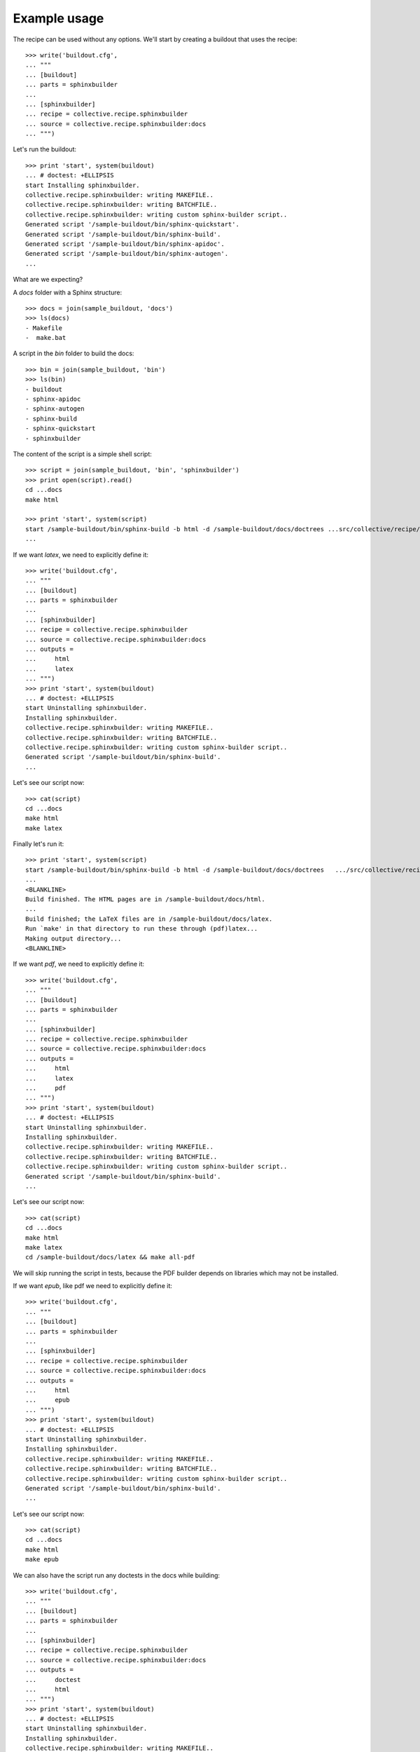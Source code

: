 =============
Example usage
=============

The recipe can be used without any options. We'll start by creating a
buildout that uses the recipe::

    >>> write('buildout.cfg',
    ... """
    ... [buildout]
    ... parts = sphinxbuilder
    ...
    ... [sphinxbuilder]
    ... recipe = collective.recipe.sphinxbuilder
    ... source = collective.recipe.sphinxbuilder:docs
    ... """)

Let's run the buildout::

    >>> print 'start', system(buildout)
    ... # doctest: +ELLIPSIS
    start Installing sphinxbuilder.
    collective.recipe.sphinxbuilder: writing MAKEFILE..
    collective.recipe.sphinxbuilder: writing BATCHFILE..
    collective.recipe.sphinxbuilder: writing custom sphinx-builder script..
    Generated script '/sample-buildout/bin/sphinx-quickstart'.
    Generated script '/sample-buildout/bin/sphinx-build'.
    Generated script '/sample-buildout/bin/sphinx-apidoc'.
    Generated script '/sample-buildout/bin/sphinx-autogen'.
    ...

What are we expecting?

A `docs` folder with a Sphinx structure::

    >>> docs = join(sample_buildout, 'docs')
    >>> ls(docs)
    - Makefile
    -  make.bat

A script in the `bin` folder to build the docs::

    >>> bin = join(sample_buildout, 'bin')
    >>> ls(bin)
    - buildout
    - sphinx-apidoc
    - sphinx-autogen
    - sphinx-build
    - sphinx-quickstart
    - sphinxbuilder

The content of the script is a simple shell script::

    >>> script = join(sample_buildout, 'bin', 'sphinxbuilder')
    >>> print open(script).read()
    cd ...docs
    make html

    >>> print 'start', system(script)
    start /sample-buildout/bin/sphinx-build -b html -d /sample-buildout/docs/doctrees ...src/collective/recipe/sphinxbuilder/docs /sample-buildout/docs/html
    ...

If we want `latex`, we need to explicitly define it::

    >>> write('buildout.cfg',
    ... """
    ... [buildout]
    ... parts = sphinxbuilder
    ...
    ... [sphinxbuilder]
    ... recipe = collective.recipe.sphinxbuilder
    ... source = collective.recipe.sphinxbuilder:docs
    ... outputs =
    ...     html
    ...     latex
    ... """)
    >>> print 'start', system(buildout)
    ... # doctest: +ELLIPSIS
    start Uninstalling sphinxbuilder.
    Installing sphinxbuilder.
    collective.recipe.sphinxbuilder: writing MAKEFILE..
    collective.recipe.sphinxbuilder: writing BATCHFILE..
    collective.recipe.sphinxbuilder: writing custom sphinx-builder script..
    Generated script '/sample-buildout/bin/sphinx-build'.
    ...

Let's see our script now::

    >>> cat(script)
    cd ...docs
    make html
    make latex

Finally let's run it::

    >>> print 'start', system(script)
    start /sample-buildout/bin/sphinx-build -b html -d /sample-buildout/docs/doctrees   .../src/collective/recipe/sphinxbuilder/docs /sample-buildout/docs/html
    ...
    <BLANKLINE>
    Build finished. The HTML pages are in /sample-buildout/docs/html.
    ...
    Build finished; the LaTeX files are in /sample-buildout/docs/latex.
    Run `make' in that directory to run these through (pdf)latex...
    Making output directory...
    <BLANKLINE>

If we want `pdf`, we need to explicitly define it::

    >>> write('buildout.cfg',
    ... """
    ... [buildout]
    ... parts = sphinxbuilder
    ...
    ... [sphinxbuilder]
    ... recipe = collective.recipe.sphinxbuilder
    ... source = collective.recipe.sphinxbuilder:docs
    ... outputs =
    ...     html
    ...     latex
    ...     pdf
    ... """)
    >>> print 'start', system(buildout)
    ... # doctest: +ELLIPSIS
    start Uninstalling sphinxbuilder.
    Installing sphinxbuilder.
    collective.recipe.sphinxbuilder: writing MAKEFILE..
    collective.recipe.sphinxbuilder: writing BATCHFILE..
    collective.recipe.sphinxbuilder: writing custom sphinx-builder script..
    Generated script '/sample-buildout/bin/sphinx-build'.
    ...

Let's see our script now::

    >>> cat(script)
    cd ...docs
    make html
    make latex
    cd /sample-buildout/docs/latex && make all-pdf

We will skip running the script in tests, because the PDF builder depends
on libraries which may not be installed.

If we want `epub`, like pdf we need to explicitly define it::

    >>> write('buildout.cfg',
    ... """
    ... [buildout]
    ... parts = sphinxbuilder
    ...
    ... [sphinxbuilder]
    ... recipe = collective.recipe.sphinxbuilder
    ... source = collective.recipe.sphinxbuilder:docs
    ... outputs =
    ...     html
    ...     epub
    ... """)
    >>> print 'start', system(buildout)
    ... # doctest: +ELLIPSIS
    start Uninstalling sphinxbuilder.
    Installing sphinxbuilder.
    collective.recipe.sphinxbuilder: writing MAKEFILE..
    collective.recipe.sphinxbuilder: writing BATCHFILE..
    collective.recipe.sphinxbuilder: writing custom sphinx-builder script..
    Generated script '/sample-buildout/bin/sphinx-build'.
    ...

Let's see our script now::

    >>> cat(script)
    cd ...docs
    make html
    make epub

We can also have the script run any doctests in the docs while building::

    >>> write('buildout.cfg',
    ... """
    ... [buildout]
    ... parts = sphinxbuilder
    ...
    ... [sphinxbuilder]
    ... recipe = collective.recipe.sphinxbuilder
    ... source = collective.recipe.sphinxbuilder:docs
    ... outputs =
    ...     doctest
    ...     html
    ... """)
    >>> print 'start', system(buildout)
    ... # doctest: +ELLIPSIS
    start Uninstalling sphinxbuilder.
    Installing sphinxbuilder.
    collective.recipe.sphinxbuilder: writing MAKEFILE..
    collective.recipe.sphinxbuilder: writing BATCHFILE..
    collective.recipe.sphinxbuilder: writing custom sphinx-builder script..
    Generated script '/sample-buildout/bin/sphinx-build'.
    ...

Let's see our script now::

    >>> cat(script)
    cd ...docs
    make doctest
    make html

Again, we will skip running them, this time to avoid a recursive fork bomb. ;)

If we want `extra-paths`, we can define them as normal paths or as unix
wildcards (see `fnmatch` module) ::
    >>> write('buildout.cfg',
    ... """
    ... [buildout]
    ... parts = sphinxbuilder
    ...
    ... [sphinxbuilder]
    ... recipe = collective.recipe.sphinxbuilder
    ... source = collective.recipe.sphinxbuilder:docs
    ... extra-paths =
    ...     develop-eggs/
    ...     eggs/*
    ... """)
    >>> print 'start', system(buildout)
    ... # doctest: +ELLIPSIS
    start Uninstalling sphinxbuilder.
    Installing sphinxbuilder.
    collective.recipe.sphinxbuilder: writing MAKEFILE..
    collective.recipe.sphinxbuilder: writing BATCHFILE..
    collective.recipe.sphinxbuilder: writing custom sphinx-builder script..
    collective.recipe.sphinxbuilder: inserting extra-paths..
    Generated script '/sample-buildout/bin/sphinx-build'.
    ...